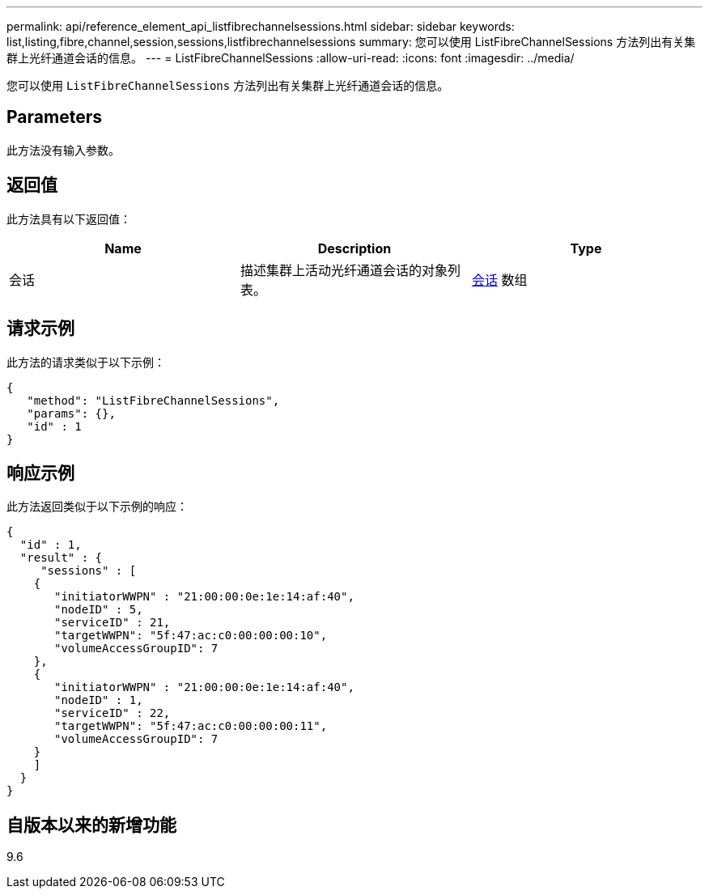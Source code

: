 ---
permalink: api/reference_element_api_listfibrechannelsessions.html 
sidebar: sidebar 
keywords: list,listing,fibre,channel,session,sessions,listfibrechannelsessions 
summary: 您可以使用 ListFibreChannelSessions 方法列出有关集群上光纤通道会话的信息。 
---
= ListFibreChannelSessions
:allow-uri-read: 
:icons: font
:imagesdir: ../media/


[role="lead"]
您可以使用 `ListFibreChannelSessions` 方法列出有关集群上光纤通道会话的信息。



== Parameters

此方法没有输入参数。



== 返回值

此方法具有以下返回值：

|===
| Name | Description | Type 


 a| 
会话
 a| 
描述集群上活动光纤通道会话的对象列表。
 a| 
xref:reference_element_api_session_fibre_channel.adoc[会话] 数组

|===


== 请求示例

此方法的请求类似于以下示例：

[listing]
----
{
   "method": "ListFibreChannelSessions",
   "params": {},
   "id" : 1
}
----


== 响应示例

此方法返回类似于以下示例的响应：

[listing]
----
{
  "id" : 1,
  "result" : {
     "sessions" : [
    {
       "initiatorWWPN" : "21:00:00:0e:1e:14:af:40",
       "nodeID" : 5,
       "serviceID" : 21,
       "targetWWPN": "5f:47:ac:c0:00:00:00:10",
       "volumeAccessGroupID": 7
    },
    {
       "initiatorWWPN" : "21:00:00:0e:1e:14:af:40",
       "nodeID" : 1,
       "serviceID" : 22,
       "targetWWPN": "5f:47:ac:c0:00:00:00:11",
       "volumeAccessGroupID": 7
    }
    ]
  }
}
----


== 自版本以来的新增功能

9.6
